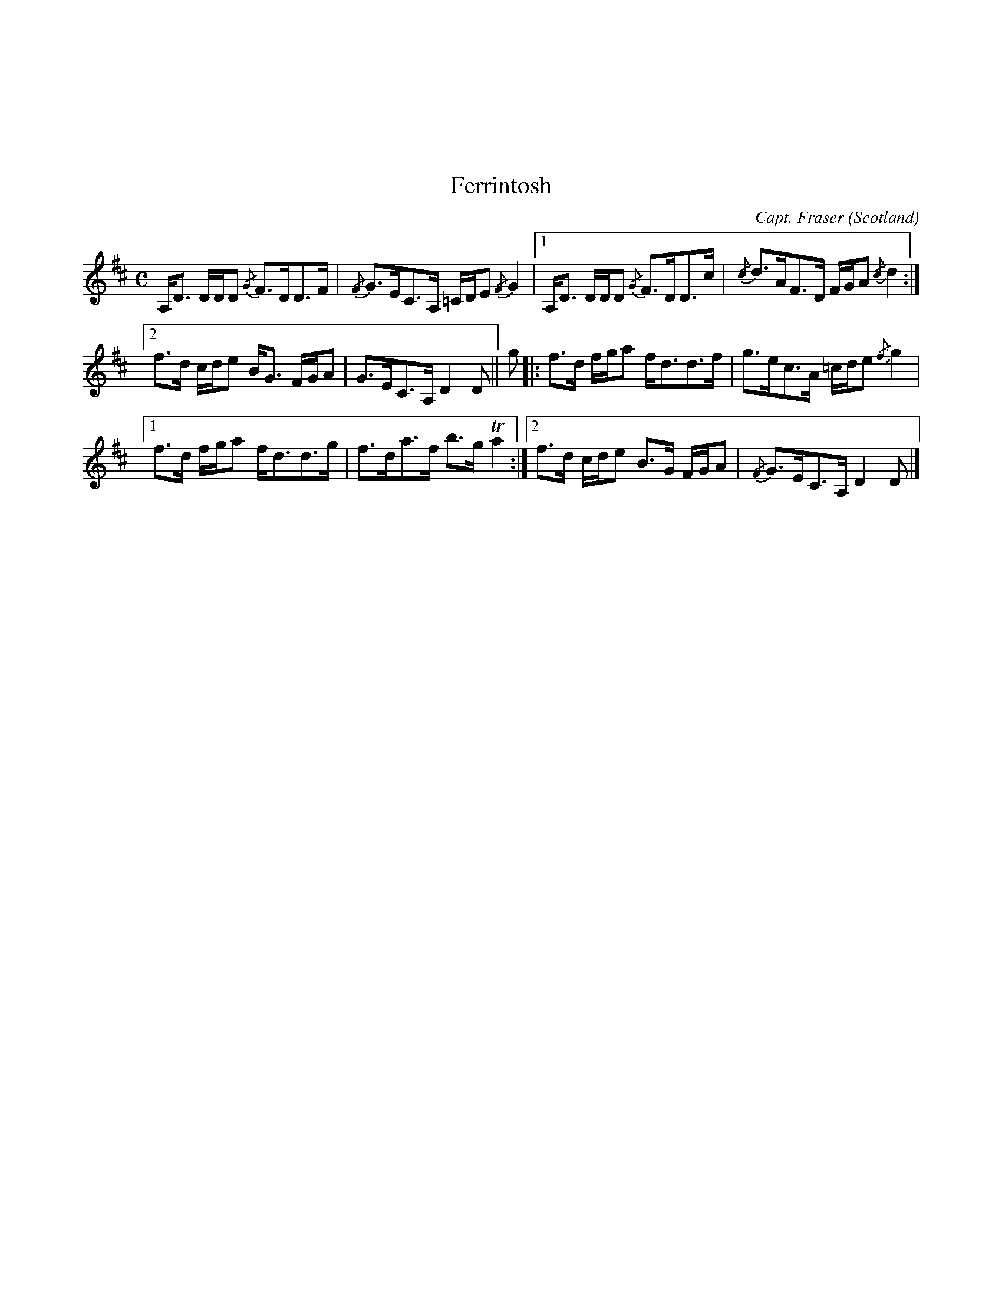 X:137
%%topmargin 3cm
U:~=!turn!
T:Ferrintosh
C:Capt. Fraser
O:Scotland
B:Keith Norman MacDonald : "The Skye collection of the best reels & strathspeys extant" : 1887
Z:Ralph Palmer
R:Strathspey
M:C
L:1/8
K:D
A,<D D/2D/2D {/G}F>DD>F | {/F}G>EC>A, =C/2D/2E {/F}G2 | [1 A,<D D/2D/2D {/G}F>DD>c | {/c}d>AF>D F/2G/2A {/c}d2 :|
[2 f>d c/2d/2e B<G F/2G/2A | G>EC>A, D2 D || g |: f>d f/2g/2a f<dd>f | g>ec>A =c/2d/2e {/f}g2 |
[1 f>d f/2g/2a f<dd>g | f>da>f b>g Ta2 :| [2 f>d c/2d/2e B>G F/2G/2A | {/F}G>EC>A, D2 D|]
